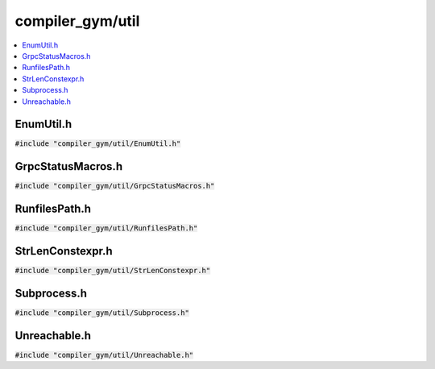 compiler_gym/util
=================

.. contents::
   :local:

EnumUtil.h
----------

:code:`#include "compiler_gym/util/EnumUtil.h"`

.. doxygenfile:: compiler_gym/util/EnumUtil.h

GrpcStatusMacros.h
------------------

:code:`#include "compiler_gym/util/GrpcStatusMacros.h"`

.. doxygenfile:: compiler_gym/util/GrpcStatusMacros.h

RunfilesPath.h
--------------

:code:`#include "compiler_gym/util/RunfilesPath.h"`

.. doxygenfile:: compiler_gym/util/RunfilesPath.h

StrLenConstexpr.h
-----------------

:code:`#include "compiler_gym/util/StrLenConstexpr.h"`

.. doxygenfile:: compiler_gym/util/StrLenConstexpr.h

Subprocess.h
------------

:code:`#include "compiler_gym/util/Subprocess.h"`

.. doxygenfile:: compiler_gym/util/Subprocess.h


Unreachable.h
-------------

:code:`#include "compiler_gym/util/Unreachable.h"`

.. doxygenfile:: compiler_gym/util/Unreachable.h
